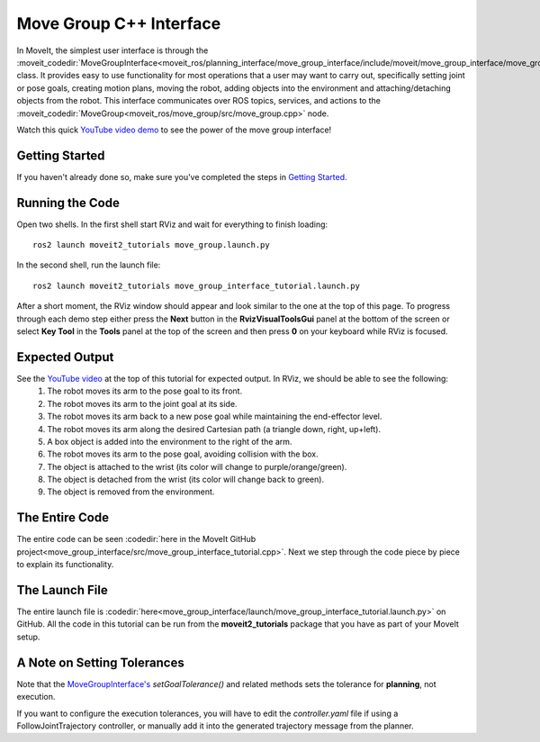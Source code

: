 Move Group C++ Interface
==================================
.. image:: move_group_interface_tutorial_start_screen.png
   :width: 700px

In MoveIt, the simplest user interface is through the :moveit_codedir:`MoveGroupInterface<moveit_ros/planning_interface/move_group_interface/include/moveit/move_group_interface/move_group_interface.h>` class. It provides easy to use functionality for most operations that a user may want to carry out, specifically setting joint or pose goals, creating motion plans, moving the robot, adding objects into the environment and attaching/detaching objects from the robot. This interface communicates over ROS topics, services, and actions to the :moveit_codedir:`MoveGroup<moveit_ros/move_group/src/move_group.cpp>` node.


Watch this quick `YouTube video demo <https://youtu.be/_5siHkFQPBQ>`_ to see the power of the move group interface!

Getting Started
---------------
If you haven't already done so, make sure you've completed the steps in `Getting Started <../getting_started/getting_started.html>`_.

Running the Code
----------------
Open two shells. In the first shell start RViz and wait for everything to finish loading: ::

  ros2 launch moveit2_tutorials move_group.launch.py

In the second shell, run the launch file: ::

  ros2 launch moveit2_tutorials move_group_interface_tutorial.launch.py

After a short moment, the RViz window should appear and look similar to the one at the top of this page. To progress through each demo step either press the **Next** button in the **RvizVisualToolsGui** panel at the bottom of the screen or select **Key Tool** in the **Tools** panel at the top of the screen and then press **0** on your keyboard while RViz is focused.

Expected Output
---------------
See the `YouTube video <https://youtu.be/_5siHkFQPBQ>`_ at the top of this tutorial for expected output. In RViz, we should be able to see the following:
 1. The robot moves its arm to the pose goal to its front.
 2. The robot moves its arm to the joint goal at its side.
 3. The robot moves its arm back to a new pose goal while maintaining the end-effector level.
 4. The robot moves its arm along the desired Cartesian path (a triangle down, right, up+left).
 5. A box object is added into the environment to the right of the arm.
    |B|

 6. The robot moves its arm to the pose goal, avoiding collision with the box.
 7. The object is attached to the wrist (its color will change to purple/orange/green).
 8. The object is detached from the wrist (its color will change back to green).
 9. The object is removed from the environment.

.. |B| image:: ./move_group_interface_tutorial_robot_with_box.png

The Entire Code
---------------
The entire code can be seen :codedir:`here in the MoveIt GitHub project<move_group_interface/src/move_group_interface_tutorial.cpp>`. Next we step through the code piece by piece to explain its functionality.

.. tutorial-formatter:: ./src/move_group_interface_tutorial.cpp

The Launch File
---------------
The entire launch file is :codedir:`here<move_group_interface/launch/move_group_interface_tutorial.launch.py>` on GitHub. All the code in this tutorial can be run from the **moveit2_tutorials** package that you have as part of your MoveIt setup.


A Note on Setting Tolerances
----------------------------
Note that the `MoveGroupInterface's <https://github.com/ros-planning/moveit2/blob/ed844d4b46f70ed6e97d0c1f971ab2b9a45f156d/moveit_ros/planning_interface/move_group_interface/include/moveit/move_group_interface/move_group_interface.h#L293>`_ *setGoalTolerance()* and related methods sets the tolerance for **planning**, not execution.

If you want to configure the execution tolerances, you will have to edit the *controller.yaml* file if using a FollowJointTrajectory controller, or manually add it into the generated trajectory message from the planner.
